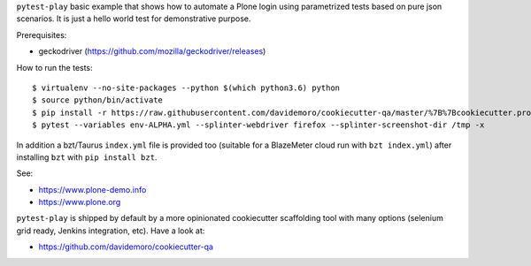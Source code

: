 ``pytest-play`` basic example that shows how to automate a Plone login using
parametrized tests based on pure json scenarios. It is just a hello world
test for demonstrative purpose.

Prerequisites:

* geckodriver (https://github.com/mozilla/geckodriver/releases)

How to run the tests::

  $ virtualenv --no-site-packages --python $(which python3.6) python
  $ source python/bin/activate
  $ pip install -r https://raw.githubusercontent.com/davidemoro/cookiecutter-qa/master/%7B%7Bcookiecutter.project_slug%7D%7D/requirements.txt
  $ pytest --variables env-ALPHA.yml --splinter-webdriver firefox --splinter-screenshot-dir /tmp -x

In addition a bzt/Taurus ``index.yml`` file is provided too (suitable for a BlazeMeter cloud run with ``bzt index.yml``)
after installing ``bzt`` with ``pip install bzt``.

See:

* https://www.plone-demo.info
* https://www.plone.org

``pytest-play`` is shipped by default by a more opinionated cookiecutter scaffolding tool with many options (selenium grid ready,
Jenkins integration, etc). Have a look at:

* https://github.com/davidemoro/cookiecutter-qa
